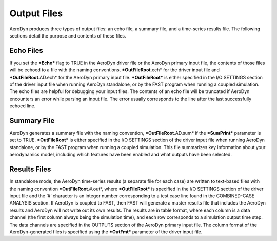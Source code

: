 Output Files
============

AeroDyn produces three types of output files: an echo file, a summary
file, and a time-series results file. The following sections detail the
purpose and contents of these files.

Echo Files
----------

If you set the ***Echo*** flag to TRUE in the AeroDyn driver file or the
AeroDyn primary input file, the contents of those files will be echoed
to a file with the naming conventions, ***OutFileRoot**.ech* for the
driver input file and ***OutFileRoot**.AD.ech* for the AeroDyn primary
input file. ***OutFileRoot*** is either specified in the I/O SETTINGS
section of the driver input file when running AeroDyn standalone, or by
the FAST program when running a coupled simulation. The echo files are
helpful for debugging your input files. The contents of an echo file
will be truncated if AeroDyn encounters an error while parsing an input
file. The error usually corresponds to the line after the last
successfully echoed line.

Summary File
------------

AeroDyn generates a summary file with the naming convention,
***OutFileRoot**.AD.sum* if the ***SumPrint*** parameter is set to TRUE.
***OutFileRoot*** is either specified in the I/O SETTINGS section of the
driver input file when running AeroDyn standalone, or by the FAST
program when running a coupled simulation. This file summarizes key
information about your aerodynamics model, including which features have
been enabled and what outputs have been selected.

Results Files
-------------

In standalone mode, the AeroDyn time-series results (a separate file for
each case) are written to text-based files with the naming convention
***OutFileRoot**.#.out*, where ***OutFileRoot*** is specified in the I/O
SETTINGS section of the driver input file and the ‘\ *#*\ ’ character is
an integer number corresponding to a test case line found in the
COMBINED-CASE ANALYSIS section. If AeroDyn is coupled to FAST, then FAST
will generate a master results file that includes the AeroDyn results
and AeroDyn will not write out its own results. The results are in table
format, where each column is a data channel (the first column always
being the simulation time), and each row corresponds to a simulation
output time step. The data channels are specified in the OUTPUTS section
of the AeroDyn primary input file. The column format of the
AeroDyn-generated files is specified using the ***OutFmt*** parameter of
the driver input file.
